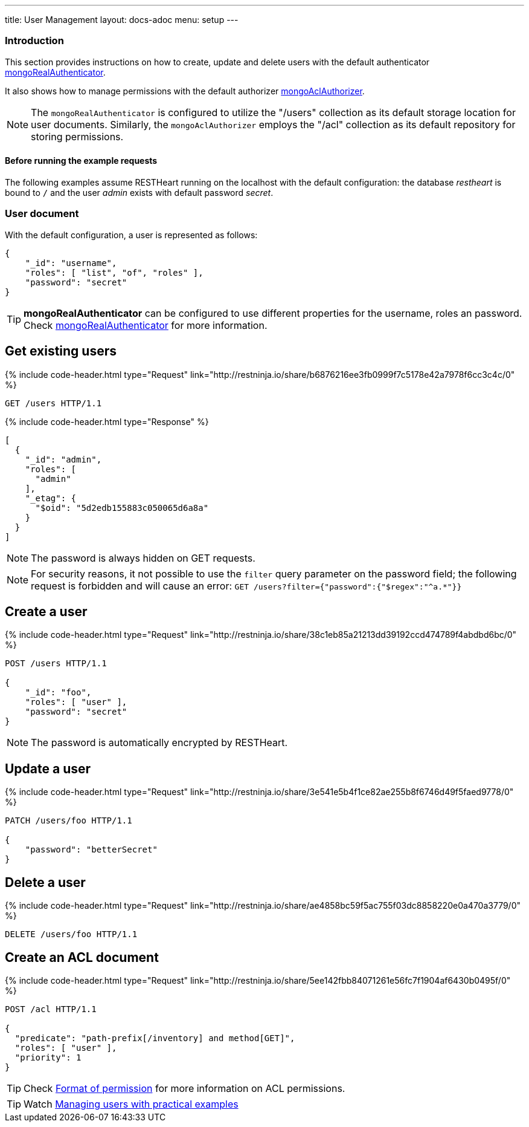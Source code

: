 ---
title: User Management
layout: docs-adoc
menu: setup
---

:page-liquid:

=== Introduction

This section provides instructions on how to create, update and delete users with the default authenticator link:/docs/security/authentication/#mongo-realm-authenticator[mongoRealAuthenticator].

It also shows how to manage permissions with the default authorizer link:/docs/security/authorization/#mongo-acl-authorizer[mongoAclAuthorizer].

NOTE: The `mongoRealAuthenticator` is configured to utilize the "/users" collection as its default storage location for user documents. Similarly, the `mongoAclAuthorizer` employs the "/acl" collection as its default repository for storing permissions.

==== Before running the example requests

The following examples assume RESTHeart running on the localhost with the default configuration: the database _restheart_ is bound to `/` and the user _admin_ exists with default password _secret_.

=== User document

With the default configuration, a user is represented as follows:

[source,json]
----
{
    "_id": "username",
    "roles": [ "list", "of", "roles" ],
    "password": "secret"
}
----

TIP: **mongoRealAuthenticator** can be configured to use different properties for the username, roles an password. Check  link:/docs/security/authentication/#mongo-realm-authenticator[mongoRealAuthenticator] for more information.

## Get existing users

++++
{% include code-header.html type="Request"
    link="http://restninja.io/share/b6876216ee3fb0999f7c5178e42a7978f6cc3c4c/0"
%}
++++

[source,http]
GET /users HTTP/1.1

++++
{% include code-header.html type="Response" %}
++++

[source,json]
----
[
  {
    "_id": "admin",
    "roles": [
      "admin"
    ],
    "_etag": {
      "$oid": "5d2edb155883c050065d6a8a"
    }
  }
]
----

NOTE: The password is always hidden on GET requests.

NOTE: For security reasons, it not possible to use the `filter` query parameter on the password field; the following request is forbidden and will cause an error: `GET /users?filter={"password":{"$regex":"^a.*"}}`

## Create a user

++++
{% include code-header.html type="Request"
    link="http://restninja.io/share/38c1eb85a21213dd39192ccd474789f4abdbd6bc/0"
%}
++++

[source,http]
----
POST /users HTTP/1.1

{
    "_id": "foo",
    "roles": [ "user" ],
    "password": "secret"
}
----

NOTE: The password is automatically encrypted by RESTHeart.

## Update a user

++++
{% include code-header.html type="Request"
    link="http://restninja.io/share/3e541e5b4f1ce82ae255b8f6746d49f5faed9778/0"
%}
++++

[source,http]
----
PATCH /users/foo HTTP/1.1

{
    "password": "betterSecret"
}
----

## Delete a user

++++
{% include code-header.html type="Request"
    link="http://restninja.io/share/ae4858bc59f5ac755f03dc8858220e0a470a3779/0"
%}
++++

[source,http]
DELETE /users/foo HTTP/1.1

## Create an ACL document

++++
{% include code-header.html type="Request"
    link="http://restninja.io/share/5ee142fbb84071261e56fc7f1904af6430b0495f/0"
%}
++++

[source,http]
----
POST /acl HTTP/1.1

{
  "predicate": "path-prefix[/inventory] and method[GET]",
  "roles": [ "user" ],
  "priority": 1
}
----

TIP: Check link:/docs/security/authorization/#format-of-permissions[Format of permission] for more information on ACL permissions.

TIP: Watch link:https://www.youtube.com/watch?v=QVk0aboHayM&t=1828s[Managing users with practical examples]
